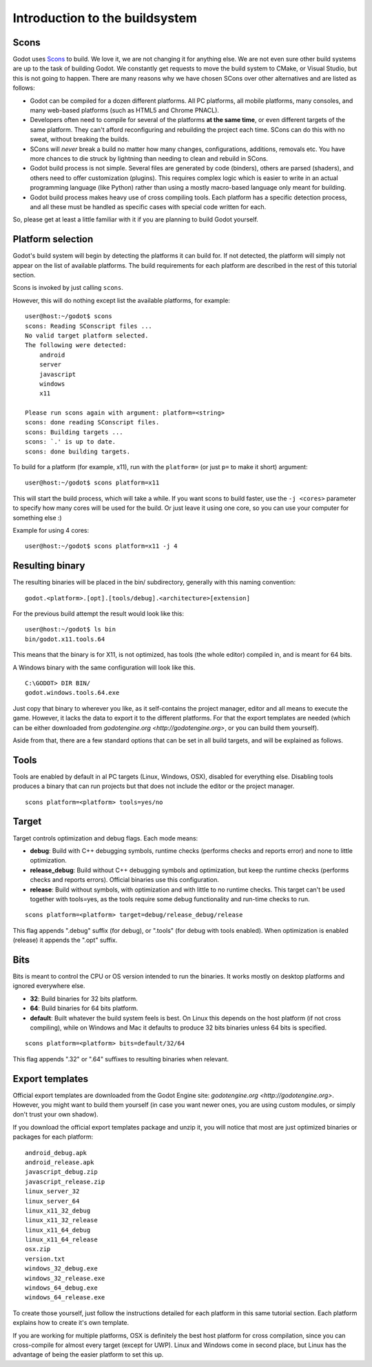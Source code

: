 .. _doc_introduction_to_the_buildsystem:

Introduction to the buildsystem
===============================

.. highlight:: shell

Scons
-----

Godot uses `Scons <http://www.scons.org>`__ to build. We love it, we are
not changing it for anything else. We are not even sure other build
systems are up to the task of building Godot. We constantly get requests
to move the build system to CMake, or Visual Studio, but this is not
going to happen. There are many reasons why we have chosen SCons over
other alternatives and are listed as follows:

-  Godot can be compiled for a dozen different platforms. All PC
   platforms, all mobile platforms, many consoles, and many web-based
   platforms (such as HTML5 and Chrome PNACL).
-  Developers often need to compile for several of the platforms **at
   the same time**, or even different targets of the same platform. They
   can't afford reconfiguring and rebuilding the project each time.
   SCons can do this with no sweat, without breaking the builds.
-  SCons will *never* break a build no matter how many changes,
   configurations, additions, removals etc. You have more chances to die
   struck by lightning than needing to clean and rebuild in SCons.
-  Godot build process is not simple. Several files are generated by
   code (binders), others are parsed (shaders), and others need to offer
   customization (plugins). This requires complex logic which is easier
   to write in an actual programming language (like Python) rather than
   using a mostly macro-based language only meant for building.
-  Godot build process makes heavy use of cross compiling tools. Each
   platform has a specific detection process, and all these must be
   handled as specific cases with special code written for each.

So, please get at least a little familiar with it if you are planning to
build Godot yourself.

Platform selection
------------------

Godot's build system will begin by detecting the platforms it can build
for. If not detected, the platform will simply not appear on the list of
available platforms. The build requirements for each platform are
described in the rest of this tutorial section.

Scons is invoked by just calling ``scons``.

However, this will do nothing except list the available platforms, for
example:

::

    user@host:~/godot$ scons
    scons: Reading SConscript files ...
    No valid target platform selected.
    The following were detected:
        android
        server
        javascript
        windows
        x11

    Please run scons again with argument: platform=<string>
    scons: done reading SConscript files.
    scons: Building targets ...
    scons: `.' is up to date.
    scons: done building targets.

To build for a platform (for example, x11), run with the ``platform=`` (or just
``p=`` to make it short) argument:

::

    user@host:~/godot$ scons platform=x11

This will start the build process, which will take a while. If you want
scons to build faster, use the ``-j <cores>`` parameter to specify how many
cores will be used for the build. Or just leave it using one core, so you
can use your computer for something else :)

Example for using 4 cores:

::

    user@host:~/godot$ scons platform=x11 -j 4

Resulting binary
----------------

The resulting binaries will be placed in the bin/ subdirectory,
generally with this naming convention:

::

    godot.<platform>.[opt].[tools/debug].<architecture>[extension]

For the previous build attempt the result would look like this:

::

    user@host:~/godot$ ls bin
    bin/godot.x11.tools.64

This means that the binary is for X11, is not optimized, has tools (the
whole editor) compiled in, and is meant for 64 bits.

A Windows binary with the same configuration will look like this.

::

    C:\GODOT> DIR BIN/
    godot.windows.tools.64.exe

Just copy that binary to wherever you like, as it self-contains the
project manager, editor and all means to execute the game. However, it
lacks the data to export it to the different platforms. For that the
export templates are needed (which can be either downloaded from
`godotengine.org <http://godotengine.org>`, or you can build them yourself).

Aside from that, there are a few standard options that can be set in all
build targets, and will be explained as follows.

Tools
-----

Tools are enabled by default in al PC targets (Linux, Windows, OSX),
disabled for everything else. Disabling tools produces a binary that can
run projects but that does not include the editor or the project
manager.

::

    scons platform=<platform> tools=yes/no

Target
------

Target controls optimization and debug flags. Each mode means:

-  **debug**: Build with C++ debugging symbols, runtime checks (performs
   checks and reports error) and none to little optimization.
-  **release_debug**: Build without C++ debugging symbols and
   optimization, but keep the runtime checks (performs checks and
   reports errors). Official binaries use this configuration.
-  **release**: Build without symbols, with optimization and with little
   to no runtime checks. This target can't be used together with
   tools=yes, as the tools require some debug functionality and run-time
   checks to run.

::

    scons platform=<platform> target=debug/release_debug/release

This flag appends ".debug" suffix (for debug), or ".tools" (for debug
with tools enabled). When optimization is enabled (release) it appends
the ".opt" suffix.

Bits
----

Bits is meant to control the CPU or OS version intended to run the
binaries. It works mostly on desktop platforms and ignored everywhere
else.

-  **32**: Build binaries for 32 bits platform.
-  **64**: Build binaries for 64 bits platform.
-  **default**: Built whatever the build system feels is best. On Linux
   this depends on the host platform (if not cross compiling), while on
   Windows and Mac it defaults to produce 32 bits binaries unless 64
   bits is specified.

::

    scons platform=<platform> bits=default/32/64

This flag appends ".32" or ".64" suffixes to resulting binaries when
relevant.

Export templates
----------------

Official export templates are downloaded from the Godot Engine site:
`godotengine.org <http://godotengine.org>`. However, you might want
to build them yourself (in case you want newer ones, you are using custom
modules, or simply don't trust your own shadow).

If you download the official export templates package and unzip it, you
will notice that most are just optimized binaries or packages for each
platform:

::

    android_debug.apk
    android_release.apk
    javascript_debug.zip
    javascript_release.zip
    linux_server_32
    linux_server_64
    linux_x11_32_debug
    linux_x11_32_release
    linux_x11_64_debug
    linux_x11_64_release
    osx.zip
    version.txt
    windows_32_debug.exe
    windows_32_release.exe
    windows_64_debug.exe
    windows_64_release.exe

To create those yourself, just follow the instructions detailed for each
platform in this same tutorial section. Each platform explains how to
create it's own template.

If you are working for multiple platforms, OSX is definitely the best
host platform for cross compilation, since you can cross-compile for
almost every target (except for UWP). Linux and Windows come in second
place, but Linux has the advantage of being the easier platform to set
this up.
